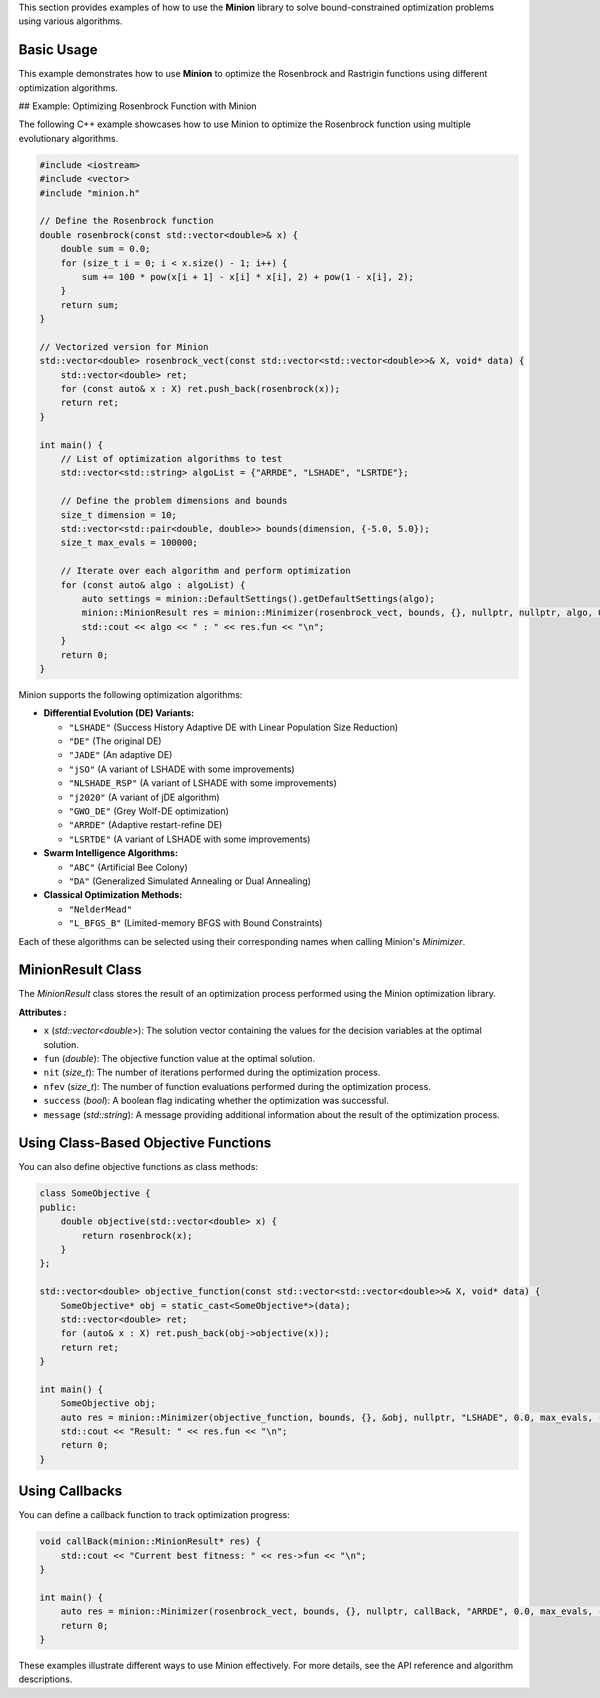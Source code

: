This section provides examples of how to use the **Minion** library to solve bound-constrained optimization problems using various algorithms.

Basic Usage
===========

This example demonstrates how to use **Minion** to optimize the Rosenbrock and Rastrigin functions using different optimization algorithms.

## Example: Optimizing Rosenbrock Function with Minion

The following C++ example showcases how to use Minion to optimize the Rosenbrock function using multiple evolutionary algorithms.

.. code-block:: cpp

    #include <iostream>
    #include <vector>
    #include "minion.h"

    // Define the Rosenbrock function
    double rosenbrock(const std::vector<double>& x) {
        double sum = 0.0;
        for (size_t i = 0; i < x.size() - 1; i++) {
            sum += 100 * pow(x[i + 1] - x[i] * x[i], 2) + pow(1 - x[i], 2);
        }
        return sum;
    }

    // Vectorized version for Minion
    std::vector<double> rosenbrock_vect(const std::vector<std::vector<double>>& X, void* data) {
        std::vector<double> ret;
        for (const auto& x : X) ret.push_back(rosenbrock(x));
        return ret;
    }

    int main() {
        // List of optimization algorithms to test
        std::vector<std::string> algoList = {"ARRDE", "LSHADE", "LSRTDE"};
        
        // Define the problem dimensions and bounds
        size_t dimension = 10;
        std::vector<std::pair<double, double>> bounds(dimension, {-5.0, 5.0});
        size_t max_evals = 100000;

        // Iterate over each algorithm and perform optimization
        for (const auto& algo : algoList) {
            auto settings = minion::DefaultSettings().getDefaultSettings(algo);
            minion::MinionResult res = minion::Minimizer(rosenbrock_vect, bounds, {}, nullptr, nullptr, algo, 0.0, max_evals, -1, settings).optimize();
            std::cout << algo << " : " << res.fun << "\n";
        }
        return 0;
    }


Minion supports the following optimization algorithms:

- **Differential Evolution (DE) Variants:**

  - ``"LSHADE"``  (Success History Adaptive DE with Linear Population Size Reduction)
  - ``"DE"``      (The original DE)
  - ``"JADE"``     (An adaptive DE)
  - ``"jSO"``      (A variant of LSHADE with some improvements)
  - ``"NLSHADE_RSP"`` (A variant of LSHADE with some improvements)
  - ``"j2020"``  (A variant of jDE algorithm)
  - ``"GWO_DE"``  (Grey Wolf-DE optimization)
  - ``"ARRDE"``   (Adaptive restart-refine DE)
  - ``"LSRTDE"``  (A variant of LSHADE with some improvements)

- **Swarm Intelligence Algorithms:**

  - ``"ABC"`` (Artificial Bee Colony)
  - ``"DA"`` (Generalized Simulated Annealing or Dual Annealing)

- **Classical Optimization Methods:**

  - ``"NelderMead"``
  - ``"L_BFGS_B"`` (Limited-memory BFGS with Bound Constraints)

Each of these algorithms can be selected using their corresponding names when calling Minion's `Minimizer`.


MinionResult Class
==================

The `MinionResult` class stores the result of an optimization process performed using the Minion optimization library.

**Attributes :**

- ``x`` (`std::vector<double>`): The solution vector containing the values for the decision variables at the optimal solution.
- ``fun`` (`double`): The objective function value at the optimal solution.
- ``nit`` (`size_t`): The number of iterations performed during the optimization process.
- ``nfev`` (`size_t`): The number of function evaluations performed during the optimization process.
- ``success`` (`bool`): A boolean flag indicating whether the optimization was successful.
- ``message`` (`std::string`): A message providing additional information about the result of the optimization process.


Using Class-Based Objective Functions
======================================

You can also define objective functions as class methods:

.. code-block:: cpp

    class SomeObjective {
    public:
        double objective(std::vector<double> x) {
            return rosenbrock(x);
        }
    };

    std::vector<double> objective_function(const std::vector<std::vector<double>>& X, void* data) {
        SomeObjective* obj = static_cast<SomeObjective*>(data);
        std::vector<double> ret;
        for (auto& x : X) ret.push_back(obj->objective(x));
        return ret;
    }

    int main() {
        SomeObjective obj;
        auto res = minion::Minimizer(objective_function, bounds, {}, &obj, nullptr, "LSHADE", 0.0, max_evals, -1, settings).optimize();
        std::cout << "Result: " << res.fun << "\n";
        return 0;
    }


Using Callbacks
===============

You can define a callback function to track optimization progress:

.. code-block:: cpp

    void callBack(minion::MinionResult* res) {
        std::cout << "Current best fitness: " << res->fun << "\n";
    }

    int main() {
        auto res = minion::Minimizer(rosenbrock_vect, bounds, {}, nullptr, callBack, "ARRDE", 0.0, max_evals, -1, settings).optimize();
        return 0;
    }

These examples illustrate different ways to use Minion effectively. For more details, see the API reference and algorithm descriptions.
